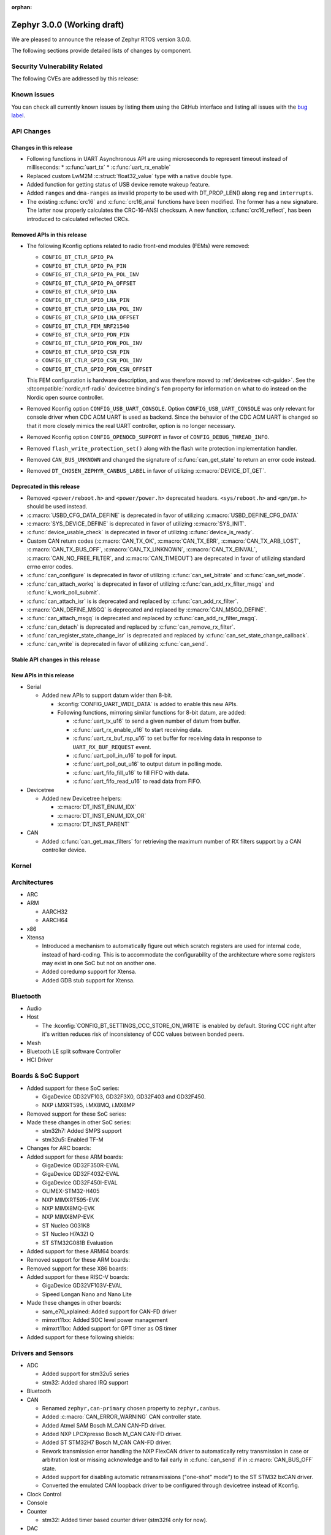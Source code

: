 :orphan:

.. _zephyr_3.0:

Zephyr 3.0.0 (Working draft)
############################

We are pleased to announce the release of Zephyr RTOS version 3.0.0.



The following sections provide detailed lists of changes by component.

Security Vulnerability Related
******************************

The following CVEs are addressed by this release:


Known issues
************

You can check all currently known issues by listing them using the GitHub
interface and listing all issues with the `bug label
<https://github.com/zephyrproject-rtos/zephyr/issues?q=is%3Aissue+is%3Aopen+label%3Abug>`_.

API Changes
***********

Changes in this release
=======================

* Following functions in UART Asynchronous API are using microseconds to represent
  timeout instead of milliseconds:
  * :c:func:`uart_tx`
  * :c:func:`uart_rx_enable`

* Replaced custom LwM2M :c:struct:`float32_value` type with a native double type.

* Added function for getting status of USB device remote wakeup feature.

* Added ``ranges`` and ``dma-ranges`` as invalid property to be used with DT_PROP_LEN()
  along ``reg`` and ``interrupts``.

* The existing :c:func:`crc16` and :c:func:`crc16_ansi` functions have been
  modified. The former has a new signature. The latter now properly calculates the
  CRC-16-ANSI checksum. A new function, :c:func:`crc16_reflect`, has been
  introduced to calculated reflected CRCs.

Removed APIs in this release
============================

* The following Kconfig options related to radio front-end modules (FEMs) were
  removed:

  * ``CONFIG_BT_CTLR_GPIO_PA``
  * ``CONFIG_BT_CTLR_GPIO_PA_PIN``
  * ``CONFIG_BT_CTLR_GPIO_PA_POL_INV``
  * ``CONFIG_BT_CTLR_GPIO_PA_OFFSET``
  * ``CONFIG_BT_CTLR_GPIO_LNA``
  * ``CONFIG_BT_CTLR_GPIO_LNA_PIN``
  * ``CONFIG_BT_CTLR_GPIO_LNA_POL_INV``
  * ``CONFIG_BT_CTLR_GPIO_LNA_OFFSET``
  * ``CONFIG_BT_CTLR_FEM_NRF21540``
  * ``CONFIG_BT_CTLR_GPIO_PDN_PIN``
  * ``CONFIG_BT_CTLR_GPIO_PDN_POL_INV``
  * ``CONFIG_BT_CTLR_GPIO_CSN_PIN``
  * ``CONFIG_BT_CTLR_GPIO_CSN_POL_INV``
  * ``CONFIG_BT_CTLR_GPIO_PDN_CSN_OFFSET``

  This FEM configuration is hardware description, and was therefore moved to
  :ref:`devicetree <dt-guide>`. See the :dtcompatible:`nordic,nrf-radio`
  devicetree binding's ``fem`` property for information on what to do instead
  on the Nordic open source controller.

* Removed Kconfig option ``CONFIG_USB_UART_CONSOLE``.
  Option ``CONFIG_USB_UART_CONSOLE`` was only relevant for console driver
  when CDC ACM UART is used as backend. Since the behavior of the CDC ACM UART
  is changed so that it more closely mimics the real UART controller,
  option is no longer necessary.

* Removed Kconfig option ``CONFIG_OPENOCD_SUPPORT`` in favor of
  ``CONFIG_DEBUG_THREAD_INFO``.

* Removed ``flash_write_protection_set()`` along with the flash write protection
  implementation handler.

* Removed ``CAN_BUS_UNKNOWN`` and changed the signature of
  :c:func:`can_get_state` to return an error code instead.

* Removed ``DT_CHOSEN_ZEPHYR_CANBUS_LABEL`` in favor of utilizing
  :c:macro:`DEVICE_DT_GET`.


Deprecated in this release
==========================

* Removed ``<power/reboot.h>`` and ``<power/power.h>`` deprecated headers.
  ``<sys/reboot.h>`` and ``<pm/pm.h>`` should be used instead.
* :c:macro:`USBD_CFG_DATA_DEFINE` is deprecated in favor of utilizing
  :c:macro:`USBD_DEFINE_CFG_DATA`
* :c:macro:`SYS_DEVICE_DEFINE` is deprecated in favor of utilizing
  :c:macro:`SYS_INIT`.
* :c:func:`device_usable_check` is deprecated in favor of utilizing
  :c:func:`device_is_ready`.
* Custom CAN return codes (:c:macro:`CAN_TX_OK`, :c:macro:`CAN_TX_ERR`,
  :c:macro:`CAN_TX_ARB_LOST`, :c:macro:`CAN_TX_BUS_OFF`,
  :c:macro:`CAN_TX_UNKNOWN`, :c:macro:`CAN_TX_EINVAL`,
  :c:macro:`CAN_NO_FREE_FILTER`, and :c:macro:`CAN_TIMEOUT`) are deprecated in
  favor of utilizing standard errno error codes.
* :c:func:`can_configure` is deprecated in favor of utilizing
  :c:func:`can_set_bitrate` and :c:func:`can_set_mode`.
* :c:func:`can_attach_workq` is deprecated in favor of utilizing
  :c:func:`can_add_rx_filter_msgq` and :c:func:`k_work_poll_submit`.
* :c:func:`can_attach_isr` is is deprecated and replaced by
  :c:func:`can_add_rx_filter`.
* :c:macro:`CAN_DEFINE_MSGQ` is deprecated and replaced by
  :c:macro:`CAN_MSGQ_DEFINE`.
* :c:func:`can_attach_msgq` is deprecated and replaced by
  :c:func:`can_add_rx_filter_msgq`.
* :c:func:`can_detach` is deprecated and replaced by
  :c:func:`can_remove_rx_filter`.
* :c:func:`can_register_state_change_isr` is deprecated and replaced by
  :c:func:`can_set_state_change_callback`.
* :c:func:`can_write` is deprecated in favor of utilizing :c:func:`can_send`.

Stable API changes in this release
==================================

New APIs in this release
========================

* Serial

  * Added new APIs to support datum wider than 8-bit.

    * :kconfig:`CONFIG_UART_WIDE_DATA` is added to enable this new APIs.

    * Following functions, mirroring similar functions for 8-bit datum,
      are added:

      * :c:func:`uart_tx_u16` to send a given number of datum from buffer.

      * :c:func:`uart_rx_enable_u16` to start receiving data.

      * :c:func:`uart_rx_buf_rsp_u16` to set buffer for receiving data
        in response to ``UART_RX_BUF_REQUEST`` event.

      * :c:func:`uart_poll_in_u16` to poll for input.

      * :c:func:`uart_poll_out_u16` to output datum in polling mode.

      * :c:func:`uart_fifo_fill_u16` to fill FIFO with data.

      * :c:func:`uart_fifo_read_u16` to read data from FIFO.

* Devicetree

  * Added new Devicetree helpers:

    * :c:macro:`DT_INST_ENUM_IDX`
    * :c:macro:`DT_INST_ENUM_IDX_OR`
    * :c:macro:`DT_INST_PARENT`

* CAN

  * Added :c:func:`can_get_max_filters` for retrieving the maximum number of RX
    filters support by a CAN controller device.

Kernel
******


Architectures
*************

* ARC


* ARM

  * AARCH32


  * AARCH64


* x86

* Xtensa

  * Introduced a mechanism to automatically figure out which scratch registers
    are used for internal code, instead of hard-coding. This is to accommodate
    the configurability of the architecture where some registers may exist in
    one SoC but not on another one.

  * Added coredump support for Xtensa.

  * Added GDB stub support for Xtensa.

Bluetooth
*********

* Audio

* Host

  * The :kconfig:`CONFIG_BT_SETTINGS_CCC_STORE_ON_WRITE` is enabled by default.
    Storing CCC right after it's written reduces risk of inconsistency of CCC values between bonded peers.

* Mesh

* Bluetooth LE split software Controller

* HCI Driver

Boards & SoC Support
********************

* Added support for these SoC series:

  * GigaDevice GD32VF103, GD32F3X0, GD32F403 and GD32F450.
  * NXP i.MXRT595, i.MX8MQ, i.MX8MP

* Removed support for these SoC series:


* Made these changes in other SoC series:

  * stm32h7: Added SMPS support
  * stm32u5: Enabled TF-M

* Changes for ARC boards:


* Added support for these ARM boards:

  * GigaDevice GD32F350R-EVAL
  * GigaDevice GD32F403Z-EVAL
  * GigaDevice GD32F450I-EVAL
  * OLIMEX-STM32-H405
  * NXP MIMXRT595-EVK
  * NXP MIMX8MQ-EVK
  * NXP MIMX8MP-EVK
  * ST Nucleo G031K8
  * ST Nucleo H7A3ZI Q
  * ST STM32G081B Evaluation

* Added support for these ARM64 boards:


* Removed support for these ARM boards:


* Removed support for these X86 boards:

* Added support for these RISC-V boards:

  * GigaDevice GD32VF103V-EVAL
  * Sipeed Longan Nano and Nano Lite

* Made these changes in other boards:

  * sam_e70_xplained: Added support for CAN-FD driver
  * mimxrt11xx: Added SOC level power management
  * mimxrt11xx: Added support for GPT timer as OS timer


* Added support for these following shields:


Drivers and Sensors
*******************

* ADC

  * Added support for stm32u5 series
  * stm32: Added shared IRQ support

* Bluetooth


* CAN

  * Renamed ``zephyr,can-primary`` chosen property to ``zephyr,canbus``.
  * Added :c:macro:`CAN_ERROR_WARNING` CAN controller state.
  * Added Atmel SAM Bosch M_CAN CAN-FD driver.
  * Added NXP LPCXpresso Bosch M_CAN CAN-FD driver.
  * Added ST STM32H7 Bosch M_CAN CAN-FD driver.
  * Rework transmission error handling the NXP FlexCAN driver to automatically
    retry transmission in case or arbitration lost or missing acknowledge and
    to fail early in :c:func:`can_send` if in :c:macro:`CAN_BUS_OFF` state.
  * Added support for disabling automatic retransmissions ("one-shot" mode") to
    the ST STM32 bxCAN driver.
  * Converted the emulated CAN loopback driver to be configured through
    devicetree instead of Kconfig.

* Clock Control


* Console


* Counter

  * stm32: Added timer based counter driver (stm32f4 only for now).

* DAC

  * Added support for GigaDevice GD32 SoCs
  * Added support for stm32u5 series

* Disk

  * stm32 sdmmc: Converted from polling to IT driven mode and added Hardware
    Flow Control option

* Display


* Disk


* DMA

  * Added support for suspending and resuming transfers
  * Added support for SoCs with DMA between application and embedded
    processors, allows for transfer directions to be identified as such.
  * mimxrt11xx: Added support for DMA

* EEPROM

  * Added support for the EEPROM present in the TMP116 digital temperature
    sensor.

* Entropy

  * Added support for stm32u5 series

* ESPI


* Ethernet

  * Added support for Synopsys DesignWare MAC driver with implementation
    on stm32h7 series.
  * stm32 (hal based): Added promiscuous mode support
  * stm32 (hal based): Added PTP L2 timestamping support
  * mimxrt11xx: Added support for 10/100M ENET

* Flash

  * stm32g0: Added Dual Bank support
  * stm32_qspi: General enhancement (Generation of the reset pulse for SPI-NOR memory,
    Usage of 4IO for read / write (4READ/4PP), Support for different QSPI banks,
    Support for 4B addressing on spi-nor)

  * ite_i8xxx2: The driver has been reworked so the write/erase protection
    management has been moved to implementations of the flash_write()
    and the flash_erase() calls. The driver was keeping the write protection API
    which was designed to be removed since 2.6 release.


* GPIO

  * Added driver for GigaDevice GD32 SoCs

* Hardware Info


* I2C

  * Added driver for GigaDevice GD32 SoCs
  * Added stats functionality to all drivers
  * Added I2C driver for Renesas R-Car platform
  * Added support for TCA9548A I2C switch

* I2S

  * mimxrt10xx: Added support for I2S
  * mimxrt11xx: Added support for I2S

* IEEE 802.15.4


* Interrupt Controller

  * Added ECLIC driver for GigaDevice RISC-V GD32 SoCs
  * Added EXTI driver for GigaDevice GD32 SoCs

* LED


* LoRa


* MEMC

  *  Added support for stm32f7 series

* Modem

* Pin control

  * Introduced a new state-based pin control (``pinctrl``) API inspired by the
    Linux design principles. The ``pinctrl`` API will replace the existing
    pinmux API, so all platforms using pinmux are encouraged to migrate. A
    detailed guide with design principles and implementation guidelines can be
    found in :ref:`pinctrl-guide`.
  * Platforms already supporting the ``pinctrl`` API:

    * GigaDevice GD32
    * Nordic (preliminary support)
    * Renesas R-Car
    * STM32

* PWM

  * stm32: DT bindings: `st,prescaler` property was moved from pwm
    to parent timer node.
  * stm32: Implemented PWM capture API
  * Added driver for GigaDevice GD32 SoCs. Only PWM output is supported.
  * mimxrt1021: Added support for PWM

* Sensor

  * Added Invensense MPU9250 9-axis IMU driver.
  * Added ITE IT8XX2 tachometer driver.
  * Added STM L5 die temperature driver.
  * Added STM I3G4250D gyroscope driver.
  * Added TI TMP108 driver.
  * Added Winsen MH-Z19B CO2 driver.
  * Constified device config access in sbs_gauge and LM75 drivers.
  * Dropped DEV_DATA/DEV_CFG usage from various drivers.
  * Moved ODR and range properties from Kconfig to devicetree in various STM
    drivers.
  * Refactored INA230 driver to add support for INA237 variant.
  * Refactored various drivers to use I2C/SPI/GPIO DT APIs.
  * Enabled level triggered interrupts in LIS2DH driver.
  * Fixed TMP112 driver to avoid I2C burst write portability issues.
  * Fixed SENSOR_DEG2RAD_DOUBLE macro in LSM6DS0 driver.
  * Fixed gain factor in LSM303DLHC magnetometer driver.

* Serial

  * stm32: Implemented half-duplex option.
  * Added driver for GigaDevice GD32 SoCs. Polling and interrupt driven modes
    are supported.

* SPI

  * stm32: Implemented Frame format option (TI vs Motorola).
  * mimxrt11xx: Added support for Flexspi

* Timer

  * stm32 lptim: Added support for stm32h7

* USB

  * Added support for stm32u5 series (OTG full speed)

* Watchdog

  * Added support for stm32u5 series (Independent and Window)
  * mimxrt1170: Added support for watchdog on CM7

* WiFi


Networking
**********

* CoAP:


* DHCPv4:


* DNS:


* HTTP:


* IPv4:


* LwM2M:


* Misc:


* OpenThread:


* Socket:


* TCP:


* TLS:


USB
***


Build and Infrastructure
************************

* Build system

  * New CMake extension functions:

    * ``dt_alias()``
    * ``target_sources_if_dt_node()``

  * The following CMake extension functions now handle devicetree aliases:

    * ``dt_node_exists()``
    * ``dt_node_has_status()``
    * ``dt_prop()``
    * ``dt_num_regs()``
    * ``dt_reg_addr()``
    * ``dt_reg_size()``

* Devicetree

  * Support for the devicetree compatible ``ti,ina23x`` has been removed.
    Instead, use :dtcompatible:`ti,ina230` or :dtcompatible:`ti,ina237`.

* West (extensions)

  * Added support for gd32isp runner


Libraries / Subsystems
**********************

* Disk


* Management

  * Fixed the mcumgr SMP protocol over serial not adding the length of the CRC16 to packet length.
  * Kconfig option OS_MGMT_TASKSTAT is now disabled by default.

* CMSIS subsystem


* Power management

  * Power management resources are now manually allocated by devices using
    :c:macro:`PM_DEVICE_DEFINE`, :c:macro:`PM_DEVICE_DT_DEFINE` or
    :c:macro:`PM_DEVICE_DT_INST_DEFINE`. Device instantiation macros take now
    a reference to the allocated resources. The reference can be obtained using
    :c:macro:`PM_DEVICE_GET`, :c:macro:`PM_DEVICE_DT_GET` or
    :c:macro:`PM_DEVICE_DT_INST_GET`. Thanks to this change, devices not
    implementing support for device power management will not use unnecessary
    memory.
  * Device runtime power management API error handling has been simplified.
  * :c:func:`pm_device_runtime_enable` suspends the target device if not already
    suspended. This change makes sure device state is always kept in a
    consistent state.
  * Improved PM states Devicetree macros naming
  * Added a new API call :c:func:`pm_state_cpu_get_all` to obtain information
    about CPU power states.
  * ``pm/device.h`` is no longer included by ``device.h``, since the device API
    no longer depends on the PM API.

* Logging


* Shell


* Storage


* Task Watchdog


* Tracing

  * Support all syscalls being traced using the python syscall generator to
    introduce a tracing hook call.

* Debug

* OS


HALs
****

* STM32

  * stm32cube/stm32wb and its lib: Upgraded to version V1.12.1
  * stm32cube/stm32mp1: Upgraded to version V1.5.0
  * stm32cube/stm32u5: Upgraded to version V1.0.2

* Added `GigaDevice HAL module
  <https://github.com/zephyrproject-rtos/hal_gigadevice>`_

MCUboot
*******

* Fixed serial recovery skipping on nrf5340.
* Fixed issue which caused that progressive's erase feature was off although was selected by Kconfig (introduced by #42c985cead).
* Added check of reset address in incoming image validation phase, see ``CONFIG_MCUBOOT_VERIFY_IMG_ADDRESS``.
* Allow image header bigger than 1 KB for encrypted images.
* Support Mbed TLS 3.0.
* stm32: watchdog support.
* many documentation improvements.
* Fixed deadlock on cryptolib selectors in Kconfig.
* Fixed support for single application slot with serial recovery.
* Added various hooks to be able to change how image data is accessed, see ``CONFIG_BOOT_IMAGE_ACCESS_HOOKS``.
* Added custom commands support in serila recovery (PERUSER_MGMT_GROUP): storage erase ``CONFIG_BOOT_MGMT_CUSTOM_STORAGE_ERASE``, custo image status ``CONFIG_BOOT_MGMT_CUSTOM_IMG_LIST``.
* Added support for direct image upload, see ``CONFIG_MCUBOOT_SERIAL_DIRECT_IMAGE_UPLOAD`` in serial recovery.

Trusted Firmware-m
******************

* Updated TF-M to 1.5.0 release, with a handful of additional cherry-picked
  commits.

Documentation
*************

* A new theme is used by the Doxygen HTML pages. It is based on
  `doxygen-awesome-css <https://github.com/jothepro/doxygen-awesome-css>`_
  theme.

Tests and Samples
*****************

* Drivers: clock_control: Added test suite for stm32 (u5, h7).

Issue Related Items
*******************

These GitHub issues were addressed since the previous 2.7.0 tagged
release:
